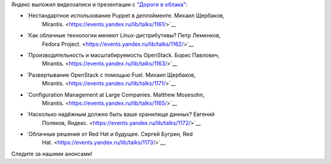 .. title: Яндекс выложил видеозаписи и презентации с "Дороги в облака"
.. slug: Яндекс-выложил-видеозаписи-и-презентации-с-Дороги-в-облака
.. date: 2013-10-07 09:23:53
.. tags: yandex, clouds, mirantis, redhat
.. category: мероприятия
.. link:
.. description:
.. type: text
.. author: Peter Lemenkov

Яндекс выложил видеозаписи и презентации с `"Дороги в облака"
</content/Конференция-«Дорога-в-облака»-посвященная-облачным-технологиям>`__:

- `Нестандартное использование Puppet в деплойменте. Михаил Щербаков,
   Mirantis. <https://events.yandex.ru/lib/talks/1161/>`__
- `Как облачные технологии меняют Linux-дистрибутивы? Петр Леменков,
   Fedora
   Project. <https://events.yandex.ru/lib/talks/1162/>`__
- `Производительность и масштабируемость OpenStack. Борис Павлович,
   Mirantis. <https://events.yandex.ru/lib/talks/1163/>`__
- `Развертывание OpenStack с помощью Fuel. Михаил Щербаков,
   Mirantis. <https://events.yandex.ru/lib/talks/1171/>`__
- `Configuration Management at Large Companies. Matthew Mosesohn,
   Mirantis. <https://events.yandex.ru/lib/talks/1165/>`__
- `Насколько надёжным должно быть ваше хранилище данных? Евгений
   Поляков,
   Яндекс. <https://events.yandex.ru/lib/talks/1172/>`__
- `Облачные решения от Red Hat и будущее. Сергей Бугрин, Red
   Hat. <https://events.yandex.ru/lib/talks/1173/>`__

Следите за нашими анонсами!
